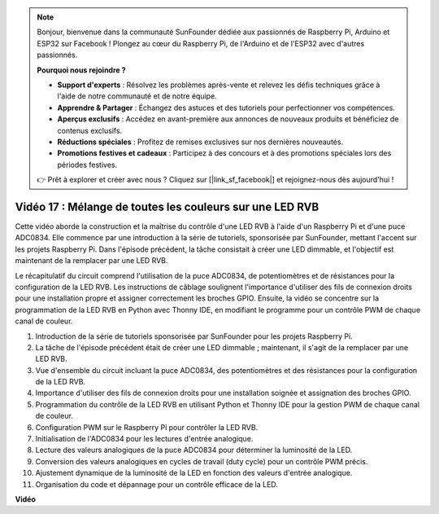 .. note::

    Bonjour, bienvenue dans la communauté SunFounder dédiée aux passionnés de Raspberry Pi, Arduino et ESP32 sur Facebook ! Plongez au cœur du Raspberry Pi, de l'Arduino et de l'ESP32 avec d'autres passionnés.

    **Pourquoi nous rejoindre ?**

    - **Support d'experts** : Résolvez les problèmes après-vente et relevez les défis techniques grâce à l'aide de notre communauté et de notre équipe.
    - **Apprendre & Partager** : Échangez des astuces et des tutoriels pour perfectionner vos compétences.
    - **Aperçus exclusifs** : Accédez en avant-première aux annonces de nouveaux produits et bénéficiez de contenus exclusifs.
    - **Réductions spéciales** : Profitez de remises exclusives sur nos dernières nouveautés.
    - **Promotions festives et cadeaux** : Participez à des concours et à des promotions spéciales lors des périodes festives.

    👉 Prêt à explorer et créer avec nous ? Cliquez sur [|link_sf_facebook|] et rejoignez-nous dès aujourd'hui !


Vidéo 17 : Mélange de toutes les couleurs sur une LED RVB
=======================================================================================

Cette vidéo aborde la construction et la maîtrise du contrôle d'une LED RVB à l'aide d'un Raspberry Pi et d'une puce ADC0834. Elle commence par une introduction à la série de tutoriels, sponsorisée par SunFounder, mettant l'accent sur les projets Raspberry Pi. Dans l'épisode précédent, la tâche consistait à créer une LED dimmable, et l'objectif est maintenant de la remplacer par une LED RVB.

Le récapitulatif du circuit comprend l'utilisation de la puce ADC0834, de potentiomètres et de résistances pour la configuration de la LED RVB. Les instructions de câblage soulignent l'importance d'utiliser des fils de connexion droits pour une installation propre et assigner correctement les broches GPIO. Ensuite, la vidéo se concentre sur la programmation de la LED RVB en Python avec Thonny IDE, en modifiant le programme pour un contrôle PWM de chaque canal de couleur.

1. Introduction de la série de tutoriels sponsorisée par SunFounder pour les projets Raspberry Pi.
2. La tâche de l'épisode précédent était de créer une LED dimmable ; maintenant, il s'agit de la remplacer par une LED RVB.
3. Vue d'ensemble du circuit incluant la puce ADC0834, des potentiomètres et des résistances pour la configuration de la LED RVB.
4. Importance d'utiliser des fils de connexion droits pour une installation soignée et assignation des broches GPIO.
5. Programmation du contrôle de la LED RVB en utilisant Python et Thonny IDE pour la gestion PWM de chaque canal de couleur.
6. Configuration PWM sur le Raspberry Pi pour contrôler la LED RVB.
7. Initialisation de l'ADC0834 pour les lectures d'entrée analogique.
8. Lecture des valeurs analogiques de la puce ADC0834 pour déterminer la luminosité de la LED.
9. Conversion des valeurs analogiques en cycles de travail (duty cycle) pour un contrôle PWM précis.
10. Ajustement dynamique de la luminosité de la LED en fonction des valeurs d'entrée analogique.
11. Organisation du code et dépannage pour un contrôle efficace de la LED.

**Vidéo**

.. raw:: html

    <iframe width="700" height="500" src="https://www.youtube.com/embed/7_XH4MbDPZ0?si=5UWA3VU-Z3mF5xu_" title="YouTube video player" frameborder="0" allow="accelerometer; autoplay; clipboard-write; encrypted-media; gyroscope; picture-in-picture; web-share" allowfullscreen></iframe>